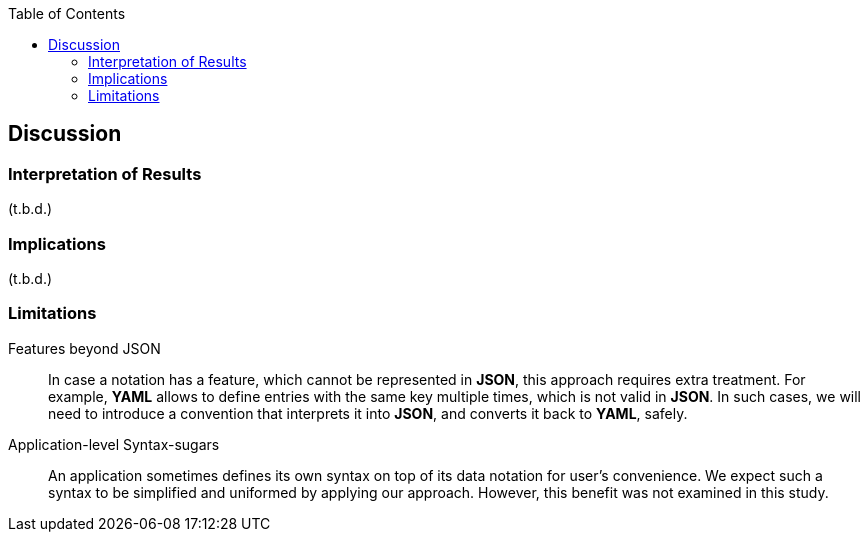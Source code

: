 :toc:

[[discussion]]
== Discussion

=== Interpretation of Results

(t.b.d.)

=== Implications

(t.b.d.)

=== Limitations

Features beyond JSON::
In case a notation has a feature, which cannot be represented in **JSON**, this approach requires extra treatment.
For example, **YAML** allows to define entries with the same key multiple times, which is not valid in **JSON**.
In such cases, we will need to introduce a convention that interprets it into **JSON**, and converts it back to **YAML**, safely.

Application-level Syntax-sugars::
An application sometimes defines its own syntax on top of its data notation for user's convenience.
We expect such a syntax to be simplified and uniformed by applying our approach.
However, this benefit was not examined in this study.
